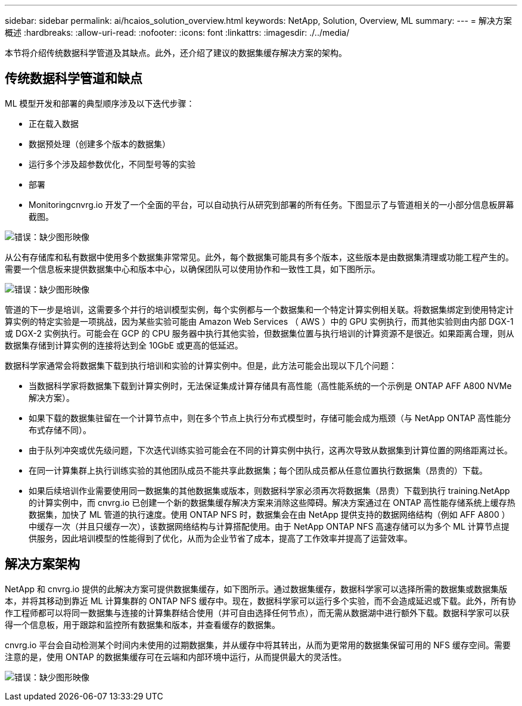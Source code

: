 ---
sidebar: sidebar 
permalink: ai/hcaios_solution_overview.html 
keywords: NetApp, Solution, Overview, ML 
summary:  
---
= 解决方案概述
:hardbreaks:
:allow-uri-read: 
:nofooter: 
:icons: font
:linkattrs: 
:imagesdir: ./../media/


[role="lead"]
本节将介绍传统数据科学管道及其缺点。此外，还介绍了建议的数据集缓存解决方案的架构。



== 传统数据科学管道和缺点

ML 模型开发和部署的典型顺序涉及以下迭代步骤：

* 正在载入数据
* 数据预处理（创建多个版本的数据集）
* 运行多个涉及超参数优化，不同型号等的实验
* 部署
* Monitoringcnvrg.io 开发了一个全面的平台，可以自动执行从研究到部署的所有任务。下图显示了与管道相关的一小部分信息板屏幕截图。


image:hcaios_image2.png["错误：缺少图形映像"]

从公有存储库和私有数据中使用多个数据集非常常见。此外，每个数据集可能具有多个版本，这些版本是由数据集清理或功能工程产生的。需要一个信息板来提供数据集中心和版本中心，以确保团队可以使用协作和一致性工具，如下图所示。

image:hcaios_image3.png["错误：缺少图形映像"]

管道的下一步是培训，这需要多个并行的培训模型实例，每个实例都与一个数据集和一个特定计算实例相关联。将数据集绑定到使用特定计算实例的特定实验是一项挑战，因为某些实验可能由 Amazon Web Services （ AWS ）中的 GPU 实例执行，而其他实验则由内部 DGX-1 或 DGX-2 实例执行。可能会在 GCP 的 CPU 服务器中执行其他实验，但数据集位置与执行培训的计算资源不是很近。如果距离合理，则从数据集存储到计算实例的连接将达到全 10GbE 或更高的低延迟。

数据科学家通常会将数据集下载到执行培训和实验的计算实例中。但是，此方法可能会出现以下几个问题：

* 当数据科学家将数据集下载到计算实例时，无法保证集成计算存储具有高性能（高性能系统的一个示例是 ONTAP AFF A800 NVMe 解决方案）。
* 如果下载的数据集驻留在一个计算节点中，则在多个节点上执行分布式模型时，存储可能会成为瓶颈（与 NetApp ONTAP 高性能分布式存储不同）。
* 由于队列冲突或优先级问题，下次迭代训练实验可能会在不同的计算实例中执行，这再次导致从数据集到计算位置的网络距离过长。
* 在同一计算集群上执行训练实验的其他团队成员不能共享此数据集；每个团队成员都从任意位置执行数据集（昂贵的）下载。
* 如果后续培训作业需要使用同一数据集的其他数据集或版本，则数据科学家必须再次将数据集（昂贵）下载到执行 training.NetApp 的计算实例中，而 cnvrg.io 已创建一个新的数据集缓存解决方案来消除这些障碍。解决方案通过在 ONTAP 高性能存储系统上缓存热数据集，加快了 ML 管道的执行速度。使用 ONTAP NFS 时，数据集会在由 NetApp 提供支持的数据网络结构（例如 AFF A800 ）中缓存一次（并且只缓存一次），该数据网络结构与计算搭配使用。由于 NetApp ONTAP NFS 高速存储可以为多个 ML 计算节点提供服务，因此培训模型的性能得到了优化，从而为企业节省了成本，提高了工作效率并提高了运营效率。




== 解决方案架构

NetApp 和 cnvrg.io 提供的此解决方案可提供数据集缓存，如下图所示。通过数据集缓存，数据科学家可以选择所需的数据集或数据集版本，并将其移动到靠近 ML 计算集群的 ONTAP NFS 缓存中。现在，数据科学家可以运行多个实验，而不会造成延迟或下载。此外，所有协作工程师都可以将同一数据集与连接的计算集群结合使用（并可自由选择任何节点），而无需从数据湖中进行额外下载。数据科学家可以获得一个信息板，用于跟踪和监控所有数据集和版本，并查看缓存的数据集。

cnvrg.io 平台会自动检测某个时间内未使用的过期数据集，并从缓存中将其转出，从而为更常用的数据集保留可用的 NFS 缓存空间。需要注意的是，使用 ONTAP 的数据集缓存可在云端和内部环境中运行，从而提供最大的灵活性。

image:hcaios_image4.png["错误：缺少图形映像"]
